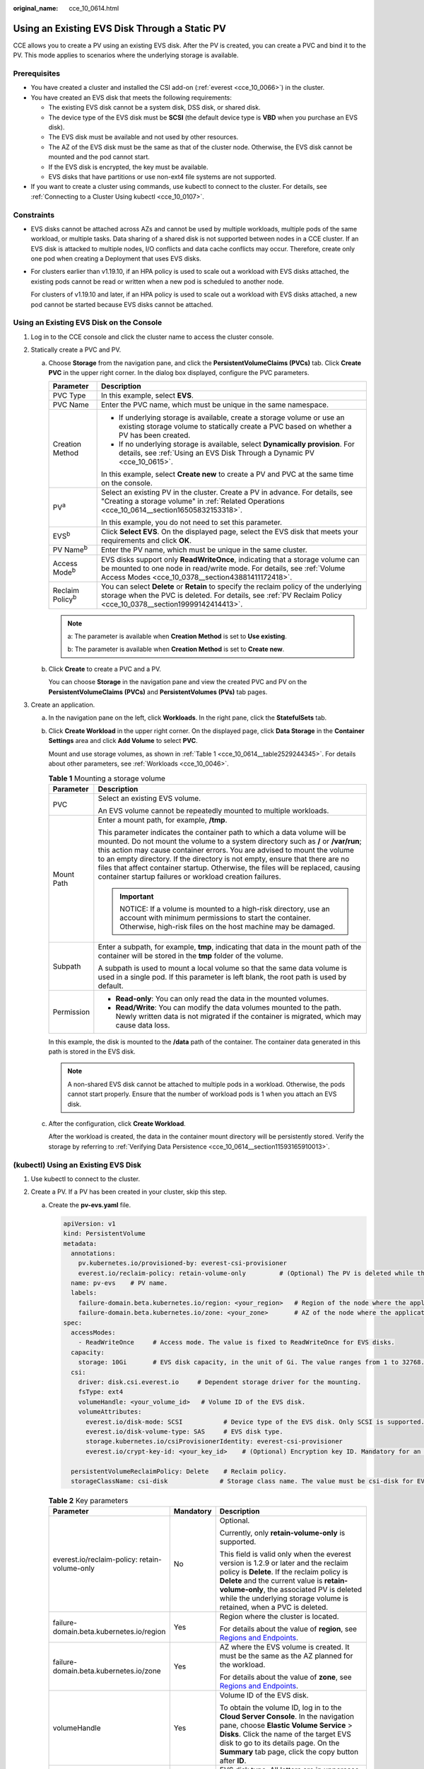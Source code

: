 :original_name: cce_10_0614.html

.. _cce_10_0614:

Using an Existing EVS Disk Through a Static PV
==============================================

CCE allows you to create a PV using an existing EVS disk. After the PV is created, you can create a PVC and bind it to the PV. This mode applies to scenarios where the underlying storage is available.

Prerequisites
-------------

-  You have created a cluster and installed the CSI add-on (:ref:`everest <cce_10_0066>`) in the cluster.
-  You have created an EVS disk that meets the following requirements:

   -  The existing EVS disk cannot be a system disk, DSS disk, or shared disk.
   -  The device type of the EVS disk must be **SCSI** (the default device type is **VBD** when you purchase an EVS disk).
   -  The EVS disk must be available and not used by other resources.
   -  The AZ of the EVS disk must be the same as that of the cluster node. Otherwise, the EVS disk cannot be mounted and the pod cannot start.
   -  If the EVS disk is encrypted, the key must be available.
   -  EVS disks that have partitions or use non-ext4 file systems are not supported.

-  If you want to create a cluster using commands, use kubectl to connect to the cluster. For details, see :ref:`Connecting to a Cluster Using kubectl <cce_10_0107>`.

Constraints
-----------

-  EVS disks cannot be attached across AZs and cannot be used by multiple workloads, multiple pods of the same workload, or multiple tasks. Data sharing of a shared disk is not supported between nodes in a CCE cluster. If an EVS disk is attacked to multiple nodes, I/O conflicts and data cache conflicts may occur. Therefore, create only one pod when creating a Deployment that uses EVS disks.

-  For clusters earlier than v1.19.10, if an HPA policy is used to scale out a workload with EVS disks attached, the existing pods cannot be read or written when a new pod is scheduled to another node.

   For clusters of v1.19.10 and later, if an HPA policy is used to scale out a workload with EVS disks attached, a new pod cannot be started because EVS disks cannot be attached.

Using an Existing EVS Disk on the Console
-----------------------------------------

#. Log in to the CCE console and click the cluster name to access the cluster console.
#. Statically create a PVC and PV.

   a. Choose **Storage** from the navigation pane, and click the **PersistentVolumeClaims (PVCs)** tab. Click **Create PVC** in the upper right corner. In the dialog box displayed, configure the PVC parameters.

      +-----------------------------------+-------------------------------------------------------------------------------------------------------------------------------------------------------------------------------------------------------------+
      | Parameter                         | Description                                                                                                                                                                                                 |
      +===================================+=============================================================================================================================================================================================================+
      | PVC Type                          | In this example, select **EVS**.                                                                                                                                                                            |
      +-----------------------------------+-------------------------------------------------------------------------------------------------------------------------------------------------------------------------------------------------------------+
      | PVC Name                          | Enter the PVC name, which must be unique in the same namespace.                                                                                                                                             |
      +-----------------------------------+-------------------------------------------------------------------------------------------------------------------------------------------------------------------------------------------------------------+
      | Creation Method                   | -  If underlying storage is available, create a storage volume or use an existing storage volume to statically create a PVC based on whether a PV has been created.                                         |
      |                                   | -  If no underlying storage is available, select **Dynamically provision**. For details, see :ref:`Using an EVS Disk Through a Dynamic PV <cce_10_0615>`.                                                   |
      |                                   |                                                                                                                                                                                                             |
      |                                   | In this example, select **Create new** to create a PV and PVC at the same time on the console.                                                                                                              |
      +-----------------------------------+-------------------------------------------------------------------------------------------------------------------------------------------------------------------------------------------------------------+
      | PV\ :sup:`a`                      | Select an existing PV in the cluster. Create a PV in advance. For details, see "Creating a storage volume" in :ref:`Related Operations <cce_10_0614__section16505832153318>`.                               |
      |                                   |                                                                                                                                                                                                             |
      |                                   | In this example, you do not need to set this parameter.                                                                                                                                                     |
      +-----------------------------------+-------------------------------------------------------------------------------------------------------------------------------------------------------------------------------------------------------------+
      | EVS\ :sup:`b`                     | Click **Select EVS**. On the displayed page, select the EVS disk that meets your requirements and click **OK**.                                                                                             |
      +-----------------------------------+-------------------------------------------------------------------------------------------------------------------------------------------------------------------------------------------------------------+
      | PV Name\ :sup:`b`                 | Enter the PV name, which must be unique in the same cluster.                                                                                                                                                |
      +-----------------------------------+-------------------------------------------------------------------------------------------------------------------------------------------------------------------------------------------------------------+
      | Access Mode\ :sup:`b`             | EVS disks support only **ReadWriteOnce**, indicating that a storage volume can be mounted to one node in read/write mode. For details, see :ref:`Volume Access Modes <cce_10_0378__section43881411172418>`. |
      +-----------------------------------+-------------------------------------------------------------------------------------------------------------------------------------------------------------------------------------------------------------+
      | Reclaim Policy\ :sup:`b`          | You can select **Delete** or **Retain** to specify the reclaim policy of the underlying storage when the PVC is deleted. For details, see :ref:`PV Reclaim Policy <cce_10_0378__section19999142414413>`.    |
      +-----------------------------------+-------------------------------------------------------------------------------------------------------------------------------------------------------------------------------------------------------------+

      .. note::

         a: The parameter is available when **Creation Method** is set to **Use existing**.

         b: The parameter is available when **Creation Method** is set to **Create new**.

   b. Click **Create** to create a PVC and a PV.

      You can choose **Storage** in the navigation pane and view the created PVC and PV on the **PersistentVolumeClaims (PVCs)** and **PersistentVolumes (PVs)** tab pages.

#. Create an application.

   a. In the navigation pane on the left, click **Workloads**. In the right pane, click the **StatefulSets** tab.

   b. Click **Create Workload** in the upper right corner. On the displayed page, click **Data Storage** in the **Container Settings** area and click **Add Volume** to select **PVC**.

      Mount and use storage volumes, as shown in :ref:`Table 1 <cce_10_0614__table2529244345>`. For details about other parameters, see :ref:`Workloads <cce_10_0046>`.

      .. _cce_10_0614__table2529244345:

      .. table:: **Table 1** Mounting a storage volume

         +-----------------------------------+---------------------------------------------------------------------------------------------------------------------------------------------------------------------------------------------------------------------------------------------------------------------------------------------------------------------------------------------------------------------------------------------------------------------------------------------------------------------------+
         | Parameter                         | Description                                                                                                                                                                                                                                                                                                                                                                                                                                                               |
         +===================================+===========================================================================================================================================================================================================================================================================================================================================================================================================================================================================+
         | PVC                               | Select an existing EVS volume.                                                                                                                                                                                                                                                                                                                                                                                                                                            |
         |                                   |                                                                                                                                                                                                                                                                                                                                                                                                                                                                           |
         |                                   | An EVS volume cannot be repeatedly mounted to multiple workloads.                                                                                                                                                                                                                                                                                                                                                                                                         |
         +-----------------------------------+---------------------------------------------------------------------------------------------------------------------------------------------------------------------------------------------------------------------------------------------------------------------------------------------------------------------------------------------------------------------------------------------------------------------------------------------------------------------------+
         | Mount Path                        | Enter a mount path, for example, **/tmp**.                                                                                                                                                                                                                                                                                                                                                                                                                                |
         |                                   |                                                                                                                                                                                                                                                                                                                                                                                                                                                                           |
         |                                   | This parameter indicates the container path to which a data volume will be mounted. Do not mount the volume to a system directory such as **/** or **/var/run**; this action may cause container errors. You are advised to mount the volume to an empty directory. If the directory is not empty, ensure that there are no files that affect container startup. Otherwise, the files will be replaced, causing container startup failures or workload creation failures. |
         |                                   |                                                                                                                                                                                                                                                                                                                                                                                                                                                                           |
         |                                   | .. important::                                                                                                                                                                                                                                                                                                                                                                                                                                                            |
         |                                   |                                                                                                                                                                                                                                                                                                                                                                                                                                                                           |
         |                                   |    NOTICE:                                                                                                                                                                                                                                                                                                                                                                                                                                                                |
         |                                   |    If a volume is mounted to a high-risk directory, use an account with minimum permissions to start the container. Otherwise, high-risk files on the host machine may be damaged.                                                                                                                                                                                                                                                                                        |
         +-----------------------------------+---------------------------------------------------------------------------------------------------------------------------------------------------------------------------------------------------------------------------------------------------------------------------------------------------------------------------------------------------------------------------------------------------------------------------------------------------------------------------+
         | Subpath                           | Enter a subpath, for example, **tmp**, indicating that data in the mount path of the container will be stored in the **tmp** folder of the volume.                                                                                                                                                                                                                                                                                                                        |
         |                                   |                                                                                                                                                                                                                                                                                                                                                                                                                                                                           |
         |                                   | A subpath is used to mount a local volume so that the same data volume is used in a single pod. If this parameter is left blank, the root path is used by default.                                                                                                                                                                                                                                                                                                        |
         +-----------------------------------+---------------------------------------------------------------------------------------------------------------------------------------------------------------------------------------------------------------------------------------------------------------------------------------------------------------------------------------------------------------------------------------------------------------------------------------------------------------------------+
         | Permission                        | -  **Read-only**: You can only read the data in the mounted volumes.                                                                                                                                                                                                                                                                                                                                                                                                      |
         |                                   | -  **Read/Write**: You can modify the data volumes mounted to the path. Newly written data is not migrated if the container is migrated, which may cause data loss.                                                                                                                                                                                                                                                                                                       |
         +-----------------------------------+---------------------------------------------------------------------------------------------------------------------------------------------------------------------------------------------------------------------------------------------------------------------------------------------------------------------------------------------------------------------------------------------------------------------------------------------------------------------------+

      In this example, the disk is mounted to the **/data** path of the container. The container data generated in this path is stored in the EVS disk.

      .. note::

         A non-shared EVS disk cannot be attached to multiple pods in a workload. Otherwise, the pods cannot start properly. Ensure that the number of workload pods is 1 when you attach an EVS disk.

   c. After the configuration, click **Create Workload**.

      After the workload is created, the data in the container mount directory will be persistently stored. Verify the storage by referring to :ref:`Verifying Data Persistence <cce_10_0614__section11593165910013>`.

(kubectl) Using an Existing EVS Disk
------------------------------------

#. Use kubectl to connect to the cluster.
#. Create a PV. If a PV has been created in your cluster, skip this step.

   a. .. _cce_10_0614__li162841212145314:

      Create the **pv-evs.yaml** file.

      .. code-block::

         apiVersion: v1
         kind: PersistentVolume
         metadata:
           annotations:
             pv.kubernetes.io/provisioned-by: everest-csi-provisioner
             everest.io/reclaim-policy: retain-volume-only         # (Optional) The PV is deleted while the underlying volume is retained.
           name: pv-evs    # PV name.
           labels:
             failure-domain.beta.kubernetes.io/region: <your_region>   # Region of the node where the application is to be deployed.
             failure-domain.beta.kubernetes.io/zone: <your_zone>       # AZ of the node where the application is to be deployed.
         spec:
           accessModes:
             - ReadWriteOnce     # Access mode. The value is fixed to ReadWriteOnce for EVS disks.
           capacity:
             storage: 10Gi       # EVS disk capacity, in the unit of Gi. The value ranges from 1 to 32768.
           csi:
             driver: disk.csi.everest.io     # Dependent storage driver for the mounting.
             fsType: ext4
             volumeHandle: <your_volume_id>   # Volume ID of the EVS disk.
             volumeAttributes:
               everest.io/disk-mode: SCSI           # Device type of the EVS disk. Only SCSI is supported.
               everest.io/disk-volume-type: SAS     # EVS disk type.
               storage.kubernetes.io/csiProvisionerIdentity: everest-csi-provisioner
               everest.io/crypt-key-id: <your_key_id>    # (Optional) Encryption key ID. Mandatory for an encrypted disk.

           persistentVolumeReclaimPolicy: Delete    # Reclaim policy.
           storageClassName: csi-disk              # Storage class name. The value must be csi-disk for EVS disks.

      .. table:: **Table 2** Key parameters

         +-----------------------------------------------+-----------------------+---------------------------------------------------------------------------------------------------------------------------------------------------------------------------------------------------------------------------------------------------------------------------------------------------------------------------+
         | Parameter                                     | Mandatory             | Description                                                                                                                                                                                                                                                                                                               |
         +===============================================+=======================+===========================================================================================================================================================================================================================================================================================================================+
         | everest.io/reclaim-policy: retain-volume-only | No                    | Optional.                                                                                                                                                                                                                                                                                                                 |
         |                                               |                       |                                                                                                                                                                                                                                                                                                                           |
         |                                               |                       | Currently, only **retain-volume-only** is supported.                                                                                                                                                                                                                                                                      |
         |                                               |                       |                                                                                                                                                                                                                                                                                                                           |
         |                                               |                       | This field is valid only when the everest version is 1.2.9 or later and the reclaim policy is **Delete**. If the reclaim policy is **Delete** and the current value is **retain-volume-only**, the associated PV is deleted while the underlying storage volume is retained, when a PVC is deleted.                       |
         +-----------------------------------------------+-----------------------+---------------------------------------------------------------------------------------------------------------------------------------------------------------------------------------------------------------------------------------------------------------------------------------------------------------------------+
         | failure-domain.beta.kubernetes.io/region      | Yes                   | Region where the cluster is located.                                                                                                                                                                                                                                                                                      |
         |                                               |                       |                                                                                                                                                                                                                                                                                                                           |
         |                                               |                       | For details about the value of **region**, see `Regions and Endpoints <https://docs.otc.t-systems.com/en-us/endpoint/index.html>`__.                                                                                                                                                                                      |
         +-----------------------------------------------+-----------------------+---------------------------------------------------------------------------------------------------------------------------------------------------------------------------------------------------------------------------------------------------------------------------------------------------------------------------+
         | failure-domain.beta.kubernetes.io/zone        | Yes                   | AZ where the EVS volume is created. It must be the same as the AZ planned for the workload.                                                                                                                                                                                                                               |
         |                                               |                       |                                                                                                                                                                                                                                                                                                                           |
         |                                               |                       | For details about the value of **zone**, see `Regions and Endpoints <https://docs.otc.t-systems.com/en-us/endpoint/index.html>`__.                                                                                                                                                                                        |
         +-----------------------------------------------+-----------------------+---------------------------------------------------------------------------------------------------------------------------------------------------------------------------------------------------------------------------------------------------------------------------------------------------------------------------+
         | volumeHandle                                  | Yes                   | Volume ID of the EVS disk.                                                                                                                                                                                                                                                                                                |
         |                                               |                       |                                                                                                                                                                                                                                                                                                                           |
         |                                               |                       | To obtain the volume ID, log in to the **Cloud Server Console**. In the navigation pane, choose **Elastic Volume Service** > **Disks**. Click the name of the target EVS disk to go to its details page. On the **Summary** tab page, click the copy button after **ID**.                                                 |
         +-----------------------------------------------+-----------------------+---------------------------------------------------------------------------------------------------------------------------------------------------------------------------------------------------------------------------------------------------------------------------------------------------------------------------+
         | everest.io/disk-volume-type                   | Yes                   | EVS disk type. All letters are in uppercase.                                                                                                                                                                                                                                                                              |
         |                                               |                       |                                                                                                                                                                                                                                                                                                                           |
         |                                               |                       | -  **SATA**: common I/O                                                                                                                                                                                                                                                                                                   |
         |                                               |                       | -  **SAS**: high I/O                                                                                                                                                                                                                                                                                                      |
         |                                               |                       | -  **SSD**: ultra-high I/O                                                                                                                                                                                                                                                                                                |
         +-----------------------------------------------+-----------------------+---------------------------------------------------------------------------------------------------------------------------------------------------------------------------------------------------------------------------------------------------------------------------------------------------------------------------+
         | everest.io/crypt-key-id                       | No                    | Mandatory when the EVS disk is encrypted. Enter the encryption key ID selected during EVS disk creation.                                                                                                                                                                                                                  |
         |                                               |                       |                                                                                                                                                                                                                                                                                                                           |
         |                                               |                       | To obtain the encryption key ID, log in to the **Cloud Server Console**. In the navigation pane, choose **Elastic Volume Service** > **Disks**. Click the name of the target EVS disk to go to its details page. On the **Summary** tab page, copy the value of **KMS Key ID** in the **Configuration Information** area. |
         +-----------------------------------------------+-----------------------+---------------------------------------------------------------------------------------------------------------------------------------------------------------------------------------------------------------------------------------------------------------------------------------------------------------------------+
         | persistentVolumeReclaimPolicy                 | Yes                   | A reclaim policy is supported when the cluster version is or later than 1.19.10 and the everest version is or later than 1.2.9.                                                                                                                                                                                           |
         |                                               |                       |                                                                                                                                                                                                                                                                                                                           |
         |                                               |                       | The **Delete** and **Retain** reclaim policies are supported. For details, see :ref:`PV Reclaim Policy <cce_10_0378__section19999142414413>`. If high data security is required, you are advised to select **Retain** to prevent data from being deleted by mistake.                                                      |
         |                                               |                       |                                                                                                                                                                                                                                                                                                                           |
         |                                               |                       | **Delete**:                                                                                                                                                                                                                                                                                                               |
         |                                               |                       |                                                                                                                                                                                                                                                                                                                           |
         |                                               |                       | -  If **everest.io/reclaim-policy** is not specified, both the PV and EVS volare deleted when a PVC is deleted.                                                                                                                                                                                                           |
         |                                               |                       | -  If **everest.io/reclaim-policy** is set to **retain-volume-only**, when a PVC is deleted, the PV is deleted but the EVS resources are retained.                                                                                                                                                                        |
         |                                               |                       |                                                                                                                                                                                                                                                                                                                           |
         |                                               |                       | **Retain**: When a PVC is deleted, the PV and underlying storage resources are not deleted. Instead, you must manually delete these resources. After that, the PV is in the **Released** status and cannot be bound to the PVC again.                                                                                     |
         +-----------------------------------------------+-----------------------+---------------------------------------------------------------------------------------------------------------------------------------------------------------------------------------------------------------------------------------------------------------------------------------------------------------------------+
         | storageClassName                              | Yes                   | The storage class name for EVS disks is **csi-disk**.                                                                                                                                                                                                                                                                     |
         +-----------------------------------------------+-----------------------+---------------------------------------------------------------------------------------------------------------------------------------------------------------------------------------------------------------------------------------------------------------------------------------------------------------------------+

   b. Run the following command to create a PV:

      .. code-block::

         kubectl apply -f pv-evs.yaml

#. Create a PVC.

   a. Create the **pvc-evs.yaml** file.

      .. code-block::

         apiVersion: v1
         kind: PersistentVolumeClaim
         metadata:
           name: pvc-evs
           namespace: default
           annotations:
               everest.io/disk-volume-type: SAS    # EVS disk type.
             everest.io/crypt-key-id: <your_key_id>    # (Optional) Encryption key ID. Mandatory for an encrypted disk.

           labels:
             failure-domain.beta.kubernetes.io/region: <your_region>   # Region of the node where the application is to be deployed.
             failure-domain.beta.kubernetes.io/zone: <your_zone>       # AZ of the node where the application is to be deployed.
         spec:
           accessModes:
           - ReadWriteOnce               # The value must be ReadWriteOnce for EVS disks.
           resources:
             requests:
               storage: 10Gi             # EVS disk capacity, ranging from 1 to 32768. The value must be the same as the storage size of the existing PV.
           storageClassName: csi-disk    # Storage class type for EVS disks.
           volumeName: pv-evs            # PV name.

      .. table:: **Table 3** Key parameters

         +------------------------------------------+-----------------------+--------------------------------------------------------------------------------------------------------------------------------------+
         | Parameter                                | Mandatory             | Description                                                                                                                          |
         +==========================================+=======================+======================================================================================================================================+
         | failure-domain.beta.kubernetes.io/region | Yes                   | Region where the cluster is located.                                                                                                 |
         |                                          |                       |                                                                                                                                      |
         |                                          |                       | For details about the value of **region**, see `Regions and Endpoints <https://docs.otc.t-systems.com/en-us/endpoint/index.html>`__. |
         +------------------------------------------+-----------------------+--------------------------------------------------------------------------------------------------------------------------------------+
         | failure-domain.beta.kubernetes.io/zone   | Yes                   | AZ where the EVS volume is created. It must be the same as the AZ planned for the workload.                                          |
         |                                          |                       |                                                                                                                                      |
         |                                          |                       | For details about the value of **zone**, see `Regions and Endpoints <https://docs.otc.t-systems.com/en-us/endpoint/index.html>`__.   |
         +------------------------------------------+-----------------------+--------------------------------------------------------------------------------------------------------------------------------------+
         | storage                                  | Yes                   | Requested capacity in the PVC, in Gi.                                                                                                |
         |                                          |                       |                                                                                                                                      |
         |                                          |                       | The value must be the same as the storage size of the existing PV.                                                                   |
         +------------------------------------------+-----------------------+--------------------------------------------------------------------------------------------------------------------------------------+
         | volumeName                               | Yes                   | PV name, which must be the same as the PV name in :ref:`1 <cce_10_0614__li162841212145314>`.                                         |
         +------------------------------------------+-----------------------+--------------------------------------------------------------------------------------------------------------------------------------+
         | storageClassName                         | Yes                   | Storage class name, which must be the same as the storage class of the PV in :ref:`1 <cce_10_0614__li162841212145314>`.              |
         |                                          |                       |                                                                                                                                      |
         |                                          |                       | The storage class name of the EVS volumes is **csi-disk**.                                                                           |
         +------------------------------------------+-----------------------+--------------------------------------------------------------------------------------------------------------------------------------+

   b. Run the following command to create a PVC:

      .. code-block::

         kubectl apply -f pvc-evs.yaml

#. Create an application.

   a. Create a file named **web-evs.yaml**. In this example, the EVS volume is mounted to the **/data** path.

      .. code-block::

         apiVersion: apps/v1
         kind: StatefulSet
         metadata:
           name: web-evs
           namespace: default
         spec:
          replicas: 1            # The number of workload replicas that use the EVS volume must be 1.
           selector:
             matchLabels:
               app: web-evs
           serviceName: web-evs   # Headless Service name.
           template:
             metadata:
               labels:
                 app: web-evs
             spec:
               containers:
               - name: container-1
                 image: nginx:latest
                 volumeMounts:
                 - name: pvc-disk    # Volume name, which must be the same as the volume name in the volumes field.
                   mountPath: /data  # Location where the storage volume is mounted.
               imagePullSecrets:
                 - name: default-secret
               volumes:
                 - name: pvc-disk    # Volume name, which can be customized.
                   persistentVolumeClaim:
                     claimName: pvc-evs    # Name of the created PVC.
         ---
         apiVersion: v1
         kind: Service
         metadata:
           name: web-evs   # Headless Service name.
           namespace: default
           labels:
             app: web-evs
         spec:
           selector:
             app: web-evs
           clusterIP: None
           ports:
             - name: web-evs
               targetPort: 80
               nodePort: 0
               port: 80
               protocol: TCP
           type: ClusterIP

   b. Run the following command to create a workload to which the EVS volume is mounted:

      .. code-block::

         kubectl apply -f web-evs.yaml

      After the workload is created, the data in the container mount directory will be persistently stored. Verify the storage by referring to :ref:`Verifying Data Persistence <cce_10_0614__section11593165910013>`.

.. _cce_10_0614__section11593165910013:

Verifying Data Persistence
--------------------------

#. View the deployed application and EVS volume files.

   a. Run the following command to view the created pod:

      .. code-block::

         kubectl get pod | grep web-evs

      Expected output:

      .. code-block::

         web-evs-0                  1/1     Running   0               38s

   b. Run the following command to check whether the EVS volume has been mounted to the **/data** path:

      .. code-block::

         kubectl exec web-evs-0 -- df | grep data

      Expected output:

      .. code-block::

         /dev/sdc              10255636     36888  10202364   0% /data

   c. Run the following command to view the files in the **/data** path:

      .. code-block::

         kubectl exec web-evs-0 -- ls /data

      Expected output:

      .. code-block::

         lost+found

#. Run the following command to create a file named **static** in the **/data** path:

   .. code-block::

      kubectl exec web-evs-0 --  touch /data/static

#. Run the following command to view the files in the **/data** path:

   .. code-block::

      kubectl exec web-evs-0 -- ls /data

   Expected output:

   .. code-block::

      lost+found
      static

#. Run the following command to delete the pod named **web-evs-0**:

   .. code-block::

      kubectl delete pod web-evs-0

   Expected output:

   .. code-block::

      pod "web-evs-0" deleted

#. After the deletion, the StatefulSet controller automatically creates a replica with the same name. Run the following command to check whether the files in the **/data** path have been modified:

   .. code-block::

      kubectl exec web-evs-0 -- ls /data

   Expected output:

   .. code-block::

      lost+found
      static

   If the **static** file still exists, the data in the EVS volume can be stored persistently.

.. _cce_10_0614__section16505832153318:

Related Operations
------------------

You can also perform the operations listed in :ref:`Table 4 <cce_10_0614__table1619535674020>`.

.. _cce_10_0614__table1619535674020:

.. table:: **Table 4** Related operations

   +---------------------------------------+----------------------------------------------------------------------------------------------------------------------------------------------------+------------------------------------------------------------------------------------------------------------------------------------------------------------------------------------------------------------------------------------+
   | Operation                             | Description                                                                                                                                        | Procedure                                                                                                                                                                                                                          |
   +=======================================+====================================================================================================================================================+====================================================================================================================================================================================================================================+
   | Creating a storage volume (PV)        | Create a PV on the CCE console.                                                                                                                    | #. Choose **Storage** from the navigation pane, and click the **PersistentVolumes (PVs)** tab. Click **Create Volume** in the upper right corner. In the dialog box displayed, configure the parameters.                           |
   |                                       |                                                                                                                                                    |                                                                                                                                                                                                                                    |
   |                                       |                                                                                                                                                    |    -  **Volume Type**: Select **EVS**.                                                                                                                                                                                             |
   |                                       |                                                                                                                                                    |    -  **EVS**: Click **Select EVS**. On the displayed page, select the EVS disk that meets your requirements and click **OK**.                                                                                                     |
   |                                       |                                                                                                                                                    |    -  **PV Name**: Enter the PV name, which must be unique in the same cluster.                                                                                                                                                    |
   |                                       |                                                                                                                                                    |    -  **Access Mode**: EVS disks support only **ReadWriteOnce**, indicating that a storage volume can be mounted to one node in read/write mode. For details, see :ref:`Volume Access Modes <cce_10_0378__section43881411172418>`. |
   |                                       |                                                                                                                                                    |    -  **Reclaim Policy**: **Delete** or **Retain**. For details, see :ref:`PV Reclaim Policy <cce_10_0378__section19999142414413>`.                                                                                                |
   |                                       |                                                                                                                                                    |                                                                                                                                                                                                                                    |
   |                                       |                                                                                                                                                    | #. Click **Create**.                                                                                                                                                                                                               |
   +---------------------------------------+----------------------------------------------------------------------------------------------------------------------------------------------------+------------------------------------------------------------------------------------------------------------------------------------------------------------------------------------------------------------------------------------+
   | Expanding the capacity of an EVS disk | Quickly expand the capacity of a mounted EVS disk on the CCE console.                                                                              | #. Choose **Storage** from the navigation pane, and click the **PersistentVolumeClaims (PVCs)** tab. Click **More** in the **Operation** column of the target PVC and select **Scale-out**.                                        |
   |                                       |                                                                                                                                                    | #. Enter the capacity to be added and click **OK**.                                                                                                                                                                                |
   +---------------------------------------+----------------------------------------------------------------------------------------------------------------------------------------------------+------------------------------------------------------------------------------------------------------------------------------------------------------------------------------------------------------------------------------------+
   | Viewing events                        | You can view event names, event types, number of occurrences, Kubernetes events, first occurrence time, and last occurrence time of the PVC or PV. | #. Choose **Storage** from the navigation pane, and click the **PersistentVolumeClaims (PVCs)** or **PersistentVolumes (PVs)** tab.                                                                                                |
   |                                       |                                                                                                                                                    | #. Click **View Events** in the **Operation** column of the target PVC or PV to view events generated within one hour (event data is retained for one hour).                                                                       |
   +---------------------------------------+----------------------------------------------------------------------------------------------------------------------------------------------------+------------------------------------------------------------------------------------------------------------------------------------------------------------------------------------------------------------------------------------+
   | Viewing a YAML file                   | You can view, copy, and download the YAML files of a PVC or PV.                                                                                    | #. Choose **Storage** from the navigation pane, and click the **PersistentVolumeClaims (PVCs)** or **PersistentVolumes (PVs)** tab.                                                                                                |
   |                                       |                                                                                                                                                    | #. Click **View YAML** in the **Operation** column of the target PVC or PV to view or download the YAML.                                                                                                                           |
   +---------------------------------------+----------------------------------------------------------------------------------------------------------------------------------------------------+------------------------------------------------------------------------------------------------------------------------------------------------------------------------------------------------------------------------------------+
